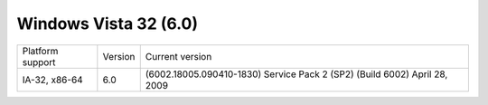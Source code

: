 ﻿
.. index::
   pair: Windows OS; windows Vista

.. _windows_Vista:

======================
Windows Vista 32 (6.0)
======================


.. seealso:: http://en.wikipedia.org/wiki/Windows_Vista

====================  =======  =========================================================================
Platform support      Version  Current version
IA-32, x86-64         6.0      (6002.18005.090410-1830) Service Pack 2 (SP2) (Build 6002) April 28, 2009
====================  =======  =========================================================================

.. seealso:: :ref:`innosetup_examples`

